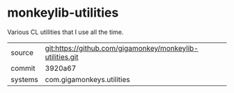 * monkeylib-utilities

Various CL utilities that I use all the time.

|---------+-----------------------------------------------------------|
| source  | git:https://github.com/gigamonkey/monkeylib-utilities.git |
| commit  | 3920a67                                                   |
| systems | com.gigamonkeys.utilities                                 |
|---------+-----------------------------------------------------------|
